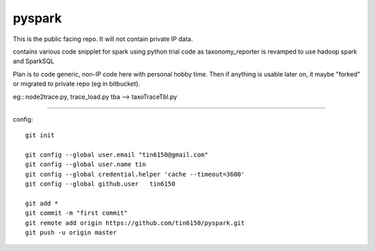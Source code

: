 
pyspark
-------

This is the public facing repo.  It will not contain private IP data.

contains various code snipplet for spark using python
trial code as taxonomy_reporter is revamped to use hadoop spark and SparkSQL

Plan is to code generic, non-IP code here with personal hobby time.
Then if anything is usable later on, it maybe "forked" or migrated to private repo (eg in bitbucket).

eg:: 
node2trace.py, trace_load.py
tba --> taxoTraceTbl.py



----

config::

	git init

	git config --global user.email "tin6150@gmail.com" 
	git config --global user.name tin
	git config --global credential.helper 'cache --timeout=3600'
	git config --global github.user   tin6150

	git add *
	git commit -m "first commit"
	git remote add origin https://github.com/tin6150/pyspark.git
	git push -u origin master



